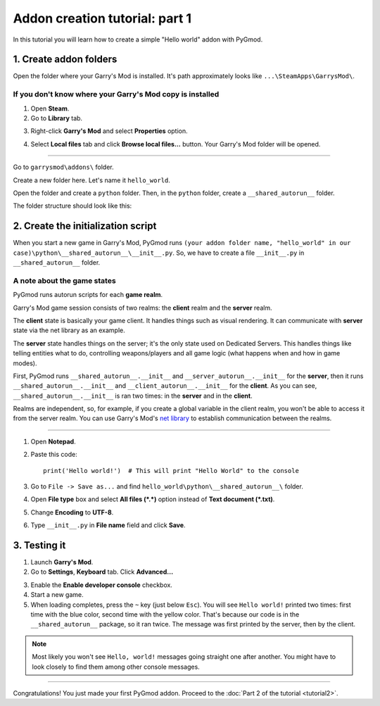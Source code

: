 Addon creation tutorial: part 1
===============================

In this tutorial you will learn how to create a simple "Hello world" addon with PyGmod.

1. Create addon folders
-----------------------

Open the folder where your Garry's Mod is installed. It's path approximately looks like
``...\SteamApps\GarrysMod\``.

If you don't know where your Garry's Mod copy is installed
^^^^^^^^^^^^^^^^^^^^^^^^^^^^^^^^^^^^^^^^^^^^^^^^^^^^^^^^^^

1. Open **Steam**.
2. Go to **Library** tab.

.. image:: addon_tutorial_images/library_tab.png

3. Right-click **Garry's Mod** and select **Properties** option.

.. image:: addon_tutorial_images/properties_option.png

4. Select **Local files** tab and click **Browse local files...** button. Your Garry's Mod folder will be opened.

.. image:: addon_tutorial_images/browse_local_files.png

^^^^^^^^^^^^^^^^^^^^^^^^^^^^^^^^^^^^^^^^^^^^^^^^^^^^^^^^^^^

Go to ``garrysmod\addons\`` folder.

.. image:: addon_tutorial_images/garrysmod_addons.png

Create a new folder here. Let's name it ``hello_world``.

.. image:: addon_tutorial_images/hello_world_folder.png

Open the folder and create a ``python`` folder. Then, in the ``python`` folder, create a ``__shared_autorun__`` folder.

The folder structure should look like this:

.. image:: addon_tutorial_images/addon_folder_structure.png

2. Create the initialization script
-----------------------------------

When you start a new game in Garry's Mod, PyGmod runs
``(your addon folder name, "hello_world" in our case)\python\__shared_autorun__\__init__.py``.
So, we have to create a file ``__init__.py`` in ``__shared_autorun__`` folder.

A note about the game states
^^^^^^^^^^^^^^^^^^^^^^^^^^^^

PyGmod runs autorun scripts for each **game realm**.

Garry's Mod game session consists of two realms: the **client** realm and the **server** realm.

The **client** state is basically your game client. It handles things such as visual rendering.
It can communicate with **server** state via the net library as an example.

The **server** state handles things on the server; it's the only state used on Dedicated Servers.
This handles things like telling entities what to do, controlling weapons/players and all game logic
(what happens when and how in game modes).

First, PyGmod runs ``__shared_autorun__.__init__`` and ``__server_autorun__.__init__`` for the **server**, then it runs
``__shared_autorun__.__init__`` and ``__client_autorun__.__init__`` for the **client**. As you can see,
``__shared_autorun__.__init__`` is ran two times: in the **server** and in the **client**.

Realms are independent, so, for example, if you create a global variable in the client realm, you won't be able
to access it from the server realm. You can use Garry's Mod's
`net library <http://wiki.garrysmod.com/page/Net_Library_Usage>`_ to establish communication between the realms.

^^^^^^^^^^^^^^^^^^^^^^^^^^^^^^^^^^^^^^^^^^^^^^^^^^^^^^^^^^^^^^^^^^^^^^^^^^^^^^^^^^^^^^^^^^^^^^^^^^^^^^^^^

1. Open **Notepad**.
2. Paste this code::

    print('Hello world!')  # This will print "Hello World" to the console

3. Go to ``File -> Save as...`` and find ``hello_world\python\__shared_autorun__\`` folder.
4. Open **File type** box and select **All files (\*.\*)** option instead of **Text document (\*.txt)**.
5. Change **Encoding** to **UTF-8**.
6. Type ``__init__.py`` in **File name** field and click **Save**.

.. image:: addon_tutorial_images/init_script.png

3. Testing it
-------------

1. Launch **Garry's Mod**.
2. Go to **Settings**, **Keyboard** tab. Click **Advanced...**

.. image:: addon_tutorial_images/gmod_advanced.png

3. Enable the **Enable developer console** checkbox.
4. Start a new game.
5. When loading completes, press the ``~`` key (just below ``Esc``). You will see ``Hello world!`` printed two times:
   first time with the blue color, second time with the yellow color.
   That's because our code is in the ``__shared_autorun__`` package, so it ran twice.
   The message was first printed by the server, then by the client.

.. image:: addon_tutorial_images/hello_world_msgs.png

.. note::

    Most likely you won't see ``Hello, world!`` messages going straight one after another.
    You might have to look closely to find them among other console messages.

=============

Congratulations! You just made your first PyGmod addon.
Proceed to the :doc:`Part 2 of the tutorial <tutorial2>`.
